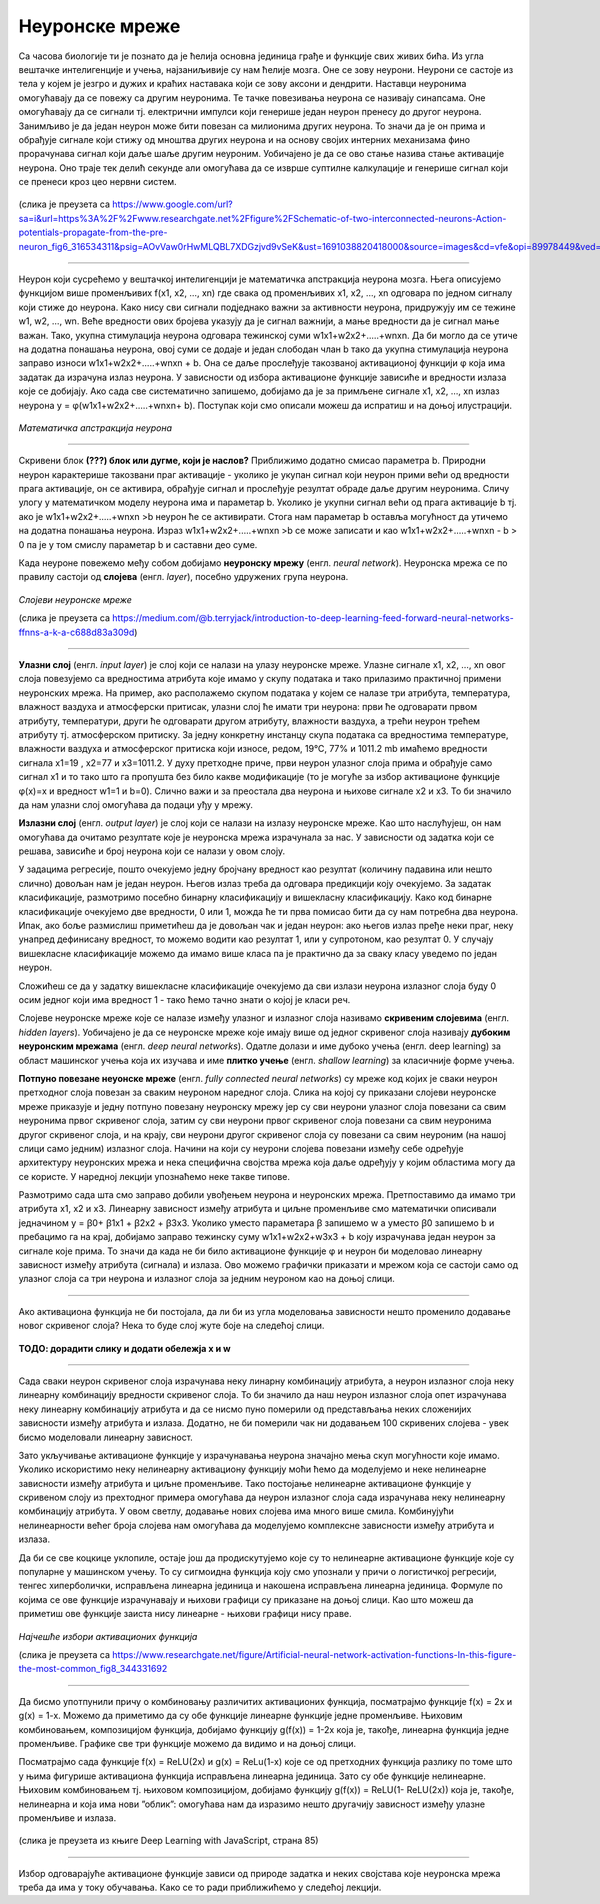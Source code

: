 Неуронске мреже
===============

.. infonote::

 У овој лекцији ћемо упознати, неуронске мреже, посебну групу алгоритама машинског учења. Њима дугујемо многе заниљиве пробоје у свету вештачке 
 интелигенције. 

Са часова биологије ти је познато да је ћелија основна јединица грађе и функције свих живих бића. Из угла вештачке интелигенције и учења, 
најзаниљивије су нам ћелије мозга. Оне се зову неурони. Неурони се састоје из тела у којем је језгро и дужих и краћих наставака који се зову 
аксони и дендрити. Наставци неуронима омогућавају да се повежу са другим неуронима. Те тачке повезивања неурона се називају синапсама. Оне 
омогућавају да се сигнали тј. електрични импулси који генерише један неурон пренесу до другог неурона. Занимљиво је да један неурон може бити 
повезан са милионима других неурона. То значи да је он прима и обрађује сигнале који стижу од мноштва других неурона и на основу својих интерних 
механизама фино прорачунава сигнал који даље шаље другим неуроним. Уобичајено је да се ово стање назива стање активације неурона. Оно траје тек 
делић секунде али омогућава да се изврше суптилне калкулације и генерише сигнал који се пренеси кроз цео нервни систем. 

.. figure:: ../../_images/nm1.png
    :width: 500
    :align: center

(слика је преузета са https://www.google.com/url?sa=i&url=https%3A%2F%2Fwww.researchgate.net%2Ffigure%2FSchematic-of-two-interconnected-neurons-Action-potentials-propagate-from-the-pre-neuron_fig6_316534311&psig=AOvVaw0rHwMLQBL7XDGzjvd9vSeK&ust=1691038820418000&source=images&cd=vfe&opi=89978449&ved=0CBMQjhxqGAoTCMjg99OYvYADFQAAAAAdAAAAABCJAQ)

-------

Неурон који сусрећемо у вештачкој интелигенцији је математичка апстракција неурона мозга. Њега описујемо функцијом више променљивих f(x1, x2, …, xn) 
где свака од променљивих x1, x2, …, xn одговара по једном сигналу који стиже до неурона. Како нису сви сигнали подједнако важни за активности 
неурона, придружују им се тежине  w1, w2, …, wn. Веће вредности ових бројева указују да је сигнал важнији, а мање вредности да је сигнал мање 
важан. Тако, укупна стимулација неурона одговара тежинској суми w1x1+w2x2+.....+wnxn. Да би могло да се утиче на додатна понашања неурона, овој 
суми се додаје и један слободан члан b тако да укупна стимулација неурона заправо износи w1x1+w2x2+.....+wnxn + b. Она се даље прослеђује такозваној 
активационој функцији φ која има задатак да израчуна излаз неурона. У зависности од избора активационе функције зависиће и вредности излаза које се 
добијају. Ако сада све систематично запишемо, добијамо да је за примљене сигнале x1, x2, …, xn излаз неурона y = φ(w1x1+w2x2+.....+wnxn+ b). 
Поступак који смо описали можеш да испратиш и на доњој илустрацији.

.. figure:: ../../_images/nm2.png
    :width: 600
    :align: center

*Математичка апстракција неурона*

-------

Скривени блок **(???) блок или дугме, који је наслов?**
Приближимо додатно смисао параметра b. Природни неурон карактерише такозвани праг активације - уколико је укупан сигнал који неурон прими већи од 
вредности прага активације, он се активира, обрађује сигнал и прослеђује резултат обраде даље другим неуронима. Сличу улогу у математичком моделу 
неурона има и параметар b. Уколико је укупни сигнал већи од прага активације b тј. ако је  w1x1+w2x2+.....+wnxn >b неурон ће се активирати. 
Стога нам параметар b оставља могућност да утичемо на додатна понашања неурона. Израз w1x1+w2x2+.....+wnxn >b се може записати и као w1x1+w2x2+.....+wnxn - b > 0 
па је у том смислу параметар b и саставни део суме. 

Када неуроне повежемо међу собом добијамо **неуронску мрежу** (енгл. *neural network*). Неуронска мрежа се по правилу састоји од **слојева** (енгл. *layer*), посебно удружених група неурона. 

.. figure:: ../../_images/nm3.png
    :width: 600
    :align: center

*Слојеви неуронске мреже*

(слика је преузета са https://medium.com/@b.terryjack/introduction-to-deep-learning-feed-forward-neural-networks-ffnns-a-k-a-c688d83a309d)

-------

**Улазни слој** (енгл. *input layer*)  је слој који се налази на улазу неуронске мреже. Улазне сигнале x1, x2, …, xn овог слоја повезујемо са 
вредностима атрибута које имамо у скупу података и тако прилазимо практичној примени неуронских мрежа. На пример, ако располажемо скупом 
података у којем се налазе три атрибута, температура, влажност ваздуха и атмосферски притисак, улазни слој ће имати три неурона: први ће 
одговарати првом атрибуту, температури, други ће одговарати другом атрибуту, влажности ваздуха, а трећи неурон трећем атрибуту тј. атмосферском 
притиску. За једну конкретну инстанцу скупа података са вредностима температуре, влажности ваздуха и атмосферског притиска који износе, 
редом, 19℃, 77% и 1011.2 mb имаћемо вредности сигнала x1=19 , x2=77 и x3=1011.2. У духу претходне приче, први неурон улазног слоја прима и 
обрађује само сигнал x1 и то тако што га пропушта без било какве модификације (то је могуће за избор активационе функције φ(x)=x и вредност w1=1 и b=0). Слично важи и за преостала два неурона и њихове сигнале x2 и x3. То би значило да нам улазни слој омогућава да подаци уђу у мрежу. 

**Излазни слој** (енгл. *output layer*) је слој који се налази на излазу неуронске мреже. Као што наслућујеш, он нам омогућава да очитамо 
резултате које је неуронска мрежа израчунала за нас. У зависности од задатка који се решава, зависиће и број неурона који се налази у овом слоју. 

.. quizq:: 

    .. mchoice:: p91
        :correct: a
        :answer_a: 1
        :answer_b: 3
        :answer_c: 5
        :feedback_a: Одговор је тачан. 
        :feedback_b: Одговор није тачан. 
        :feedback_c: Одговор није тачан. 

        Шта мислиш, ако користимо неуронску мрежу за задатак регресије, колико неурона имамо у излазном слоју?

У задацима регресије, пошто очекујемо једну бројчану вредност као резултат (количину падавина или нешто слично) довољан нам је један неурон. 
Његов излаз треба да одговара предикцији коју очекујемо. За задатак класификације, размотримо посебно бинарну класификацију и вишекласну 
класификацију. Како код бинарне класификације очекујемо две вредности, 0 или 1, можда ће ти прва помисао бити да су нам потребна два неурона. 
Ипак, ако боље размислиш приметићеш да је довољан чак и један неурон: ако његов излаз пређе неки праг, неку унапред дефинисану вредност, то 
можемо водити као резултат 1, или у супротоном, као резултат 0. У случају вишекласне класификације можемо да имамо више класа па је практично 
да за сваку класу уведемо по један неурон. 

.. fillintheblank:: d91

    Колико неурона у излазном слоју нам је потребно у задатку класификације слика цифара?
    
    Одговор: |blank|

    - :^10|deset|Десет|Deset|DESET|ДЕСЕТ|десет$: Одговор је тачан.
      :x: Одговор није тачан.

Сложићеш се да у задатку вишекласне класификације очекујемо да сви излази неурона излазног слоја буду 0 осим једног који има вредност 1 - тако 
ћемо тачно знати о којој је класи реч.

Слојеве неуронске мреже које се налазе између улазног и излазног слоја називамо **скривеним слојевима** (енгл. *hidden layers*). Уобичајено је да 
се неуронске мреже које имају више од једног скривеног слоја називају **дубоким неуронским мрежама** (енгл. *deep neural networks*). 
Одатле долази и име дубоко учења (енгл. deep learning) за област машинског учења која их изучава и име **плитко учење** (енгл. *shallow learning*) 
за класичније форме учења.

**Потпуно повезане неуонске мреже** (енгл. *fully connected neural networks*) су мреже код којих је сваки неурон претходног слоја повезан за 
сваким неуроном наредног слоја. Слика на којој су приказани слојеви неуронске мреже приказује и једну потпуно повезану неуронску мрежу јер су 
сви неурони улазног слоја повезани са свим неуронима првог скривеног слоја, затим су сви неурони првог скривеног слоја повезани са свим неуронима 
другог скривеног слоја, и на крају, сви неурони другог скривеног слоја су повезани са свим неуроним (на нашој слици само једним) излазног слоја. 
Начини на који су неурони слојева повезани између себе одређује архитектуру неуронских мрежа и нека специфична својства мрежа која даље одређују 
у којим областима могу да се користе. У наредној лекцији упознаћемо неке такве типове. 

Размотримо сада шта смо заправо добили увођењем неурона и неуронских мрежа. Претпоставимо да имамо три атрибута x1, x2 и x3. Линеарну зависност 
између атрибута и циљне променљиве смо математички описивали једначином y = ꞵ0+ ꞵ1x1 + ꞵ2x2 + ꞵ3x3. Уколико уместо параметара ꞵ запишемо w а 
уместо ꞵ0 запишемо  b и пребацимо га на крај, добијамо заправо тежинску суму w1x1+w2x2+w3x3 + b коју израчунава један неурон за сигнале које 
прима. То значи да када не би било активационе функције φ и неурон би моделовао линеарну зависност између атрибута (сигнала) и излаза. Ово 
можемо графички приказати и мрежом која се састоји само од улазног слоја са три неурона и излазног слоја за једним неуроном као на доњој слици. 

.. figure:: ../../_images/nm4.png
    :width: 300
    :align: center

-------

Ако активациона функција не би постојала, да ли би из угла моделовања зависности нешто променило додавање новог скривеног слоја? Нека то буде 
слој жуте боје на следећој слици. 

.. figure:: ../../_images/nm5.png
    :width: 300
    :align: center

**ТОДО: дорадити слику и додати обележја x и w**
 
-------

Сада сваки неурон скривеног слоја израчунава неку линарну комбинацију атрибута, а неурон излазног слоја неку линеарну комбинацију вредности 
скривеног слоја. То би значило да наш неурон излазног слоја опет израчунава неку линеарну комбинацију атрибута и да се нисмо пуно померили 
од представљања неких сложенијих зависности између атрибута и излаза. Додатно, не би померили чак ни додавањем 100 скривених слојева - увек 
бисмо моделовали линеарну зависност.

Зато укључивање активационе функције у израчунавања неурона значајно мења скуп могућности које имамо. Уколико искористимо неку нелинеарну 
активациону функцију моћи ћемо да моделујемо и неке нелинеарне зависности између атрибута и циљне променљиве. Тако постојање нелинеарне 
активационе функције у скривеном слоју из прехтодног примера омогућава да неурон излазног слоја сада израчунава неку нелинеарну комбинацију 
атрибута. У овом светлу, додавање нових слојева има много више смила. Комбинујући нелинеарности већег броја слојева нам омогућава да моделујемо 
комплексне зависности између атрибута и излаза. 

Да би се све коцкице уклопиле, остаје још да продискутујемо које су то нелинеарне активационе функције које су популарне у машинском учењу. 
То су сигмоидна функција коју смо упознали у причи о логистичкој регресији, тенгес хиперболички, исправљена линеарна јединица и накошена 
исправљена линеарна јединица. Формуле по којима се ове функције израчунавају и њихови графици су приказане на доњој слици. Као што можеш 
да приметиш ове функције заиста нису линеарне - њихови графици нису праве. 

.. figure:: ../../_images/nm6.png
    :width: 780
    :align: center

*Најчешће избори активационих функција*

(слика је преузета са https://www.researchgate.net/figure/Artificial-neural-network-activation-functions-In-this-figure-the-most-common_fig8_344331692
 
-------

Да бисмо употпунили причу о комбиновању различитих активационих функција, посматрајмо функцијe f(x) = 2x и g(x) = 1-x. Можемо да приметимо да су 
обе функције линеарне функције једне променљиве. Њиховим комбиновањем, композицијом функција, добијамо функцију g(f(x)) = 1-2x која је, такође, 
линеарна функција једне променљиве. Графике све три функције можемо да видимо и на доњој слици.

.. image:: ../../_images/nm7.png
    :width: 780
    :align: center

Посматрајмо сада функције  f(x) = ReLU(2x) и g(x) = ReLu(1-x) које се од претходних функција разлику по томе што у њима фигурише активациона функција 
исправљена линеарна јединица. Зато су обе функције нелинеарне. Њиховим комбиновањем тј. њиховом композицијом, добијамо функцију 
g(f(x)) = ReLU(1- ReLU(2x)) која је, такође, нелинеарна и која има нови ”облик”: омогућава нам да изразимо нешто другачију зависност 
између улазне променљиве и излаза.

.. figure:: ../../_images/nm8.png
    :width: 780
    :align: center

(слика је преузета из књиге Deep Learning with JavaScript, страна 85)

-------

Избор одговарајуће активационе функције зависи од природе задатка и неких својстава које неуронска мрежа треба да има у току обучавања. 
Како се то ради приближићемо у следећој лекцији. 

